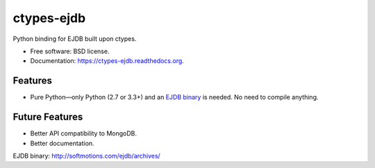 ===============================
ctypes-ejdb
===============================

.. image:: https://badge.fury.io/py/ctypes-ejdb.png
    :target: http://badge.fury.io/py/ctypes-ejdb

.. image:: https://travis-ci.org/uranusjr/ctypes-ejdb.png?branch=master
        :target: https://travis-ci.org/uranusjr/ctypes-ejdb

.. image:: https://pypip.in/d/ctypes-ejdb/badge.png
        :target: https://pypi.python.org/pypi/ctypes-ejdb


Python binding for EJDB built upon ctypes.

* Free software: BSD license.
* Documentation: https://ctypes-ejdb.readthedocs.org.


Features
--------

* Pure Python—only Python (2.7 or 3.3+) and an `EJDB binary`_ is needed. No need to compile anything.


Future Features
---------------

* Better API compatibility to MongoDB.
* Better documentation.


_`EJDB binary`: http://softmotions.com/ejdb/archives/
